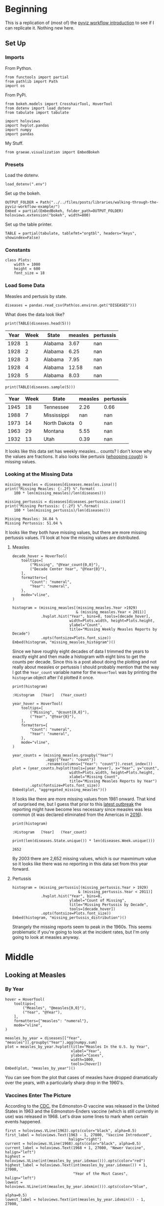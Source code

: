 #+BEGIN_COMMENT
.. title: Walking Through the Pyviz Workflow Example
.. slug: walking-through-the-pyviz-workflow-example
.. date: 2019-03-14 12:48:04 UTC-07:00
.. tags: tutorial,pyviz
.. category: 
.. link: 
.. description: Copying the PyViz Workflow example.
.. type: text

#+END_COMMENT
#+OPTIONS: ^:{}
#+TOC: headlines 3
#+BEGIN_SRC ipython :session pyviz :results none :exports none
%load_ext autoreload
%autoreload 2
#+END_SRC
* Beginning
  This is a replication of (most of) the [[http://pyviz.org/tutorial/01_Workflow_Introduction.html][pyviz workflow introduction]] to see if I can replicate it. Nothing new here.
** Set Up
*** Imports
   From Python.
#+BEGIN_SRC ipython :session pyviz :results none
from functools import partial
from pathlib import Path
import os
#+END_SRC
From PyPi.
#+BEGIN_SRC ipython :session pyviz :results none
from bokeh.models import CrosshairTool, HoverTool
from dotenv import load_dotenv
from tabulate import tabulate

import holoviews
import hvplot.pandas
import numpy
import pandas
#+END_SRC
 My Stuff.
#+BEGIN_SRC ipython :session pyviz :results none
from graeae.visualization import EmbedBokeh
#+END_SRC
*** Presets
    Load the dotenv.
#+BEGIN_SRC ipython :session pyviz :results none
load_dotenv(".env")
#+END_SRC

Set up the bokeh.
#+BEGIN_SRC ipython :session pyviz :results none
OUTPUT_FOLDER = Path("../../files/posts/libraries/walking-through-the-pyviz-workflow-example/")
Embed = partial(EmbedBokeh, folder_path=OUTPUT_FOLDER)
holoviews.extension("bokeh", width=800)
#+END_SRC

Set up the table printer.
#+BEGIN_SRC ipython :session pyviz :results none
TABLE = partial(tabulate, tablefmt="orgtbl", headers="keys", showindex=False)
#+END_SRC
*** Constants
#+BEGIN_SRC ipython :session pyviz :results none
class Plots:
    width = 1000
    height = 600
    font_size = 18
#+end_src

*** Load Some Data
    Measles and pertusis by state.
#+BEGIN_SRC ipython :session pyviz :results none
diseases = pandas.read_csv(Path(os.environ.get("DISEASES")))
#+END_SRC

What does the data look like?
#+BEGIN_SRC ipython :session pyviz :results output raw :exports both
print(TABLE(diseases.head(5)))
#+END_SRC

#+RESULTS:
| Year | Week | State   | measles | pertussis |
|------+------+---------+---------+-----------|
| 1928 |    1 | Alabama |    3.67 |       nan |
| 1928 |    2 | Alabama |    6.25 |       nan |
| 1928 |    3 | Alabama |    7.95 |       nan |
| 1928 |    4 | Alabama |   12.58 |       nan |
| 1928 |    5 | Alabama |    8.03 |       nan |

#+BEGIN_SRC ipython :session pyviz :results output raw :exports both
print(TABLE(diseases.sample(5)))
#+END_SRC

#+RESULTS:
| Year | Week | State        | measles | pertussis |
|------+------+--------------+---------+-----------|
| 1945 |   18 | Tennessee    |    2.26 |      0.66 |
| 1988 |    7 | Mississippi  |     nan |       nan |
| 1973 |   14 | North Dakota |       0 |       nan |
| 1963 |   29 | Montana      |    5.55 |       nan |
| 1932 |   13 | Utah         |    0.39 |       nan |

It looks like this data set has weekly measles... counts? I don't know why the values are fractions. It also looks like pertusis ([[https://www.cdc.gov/pertussis/index.html][whooping cough]]) is missing values.
*** Looking at the Missing Data
#+begin_src ipython :session pyviz :results output :exports both
missing_measles = diseases[diseases.measles.isna()]
print("Missing Measles: {:.2f} %".format(
    100 * len(missing_measles)/len(diseases)))

missing_pertussis = diseases[diseases.pertussis.isna()]
print("Missing Pertussis: {:.2f} %".format(
    100 * len(missing_pertussis)/len(diseases)))
#+end_src

#+RESULTS:
: Missing Measles: 34.84 %
: Missing Pertussis: 51.04 %

It looks like they both have missing values, but there are more missing pertussis values. I'll look at how the missing values are distributed.
**** Measles
#+begin_src ipython :session pyviz :results output raw :exports both 
decade_hover = HoverTool(
    tooltips=[
        ("Missing", "@Year_count{0,0}"),
        ("Decade Center Year", "@Year{0}"),
    ],
    formatters={
        "Count": "numeral",
        "Year": "numeral",
    },
    mode="vline",
)

histogram = (missing_measles[(missing_measles.Year >1929) 
                             & (missing_measles.Year < 2011)]
             .hvplot.hist("Year", bins=8, tools=[decade_hover],
                          width=Plots.width, height=Plots.height,
                          ylabel="Count",
                          title="Missing Weekly Measles Reports by Decade")
             .opts(fontsize=Plots.font_size))
Embed(histogram, "missing_measles_histogram")()
#+end_src

#+RESULTS:
#+begin_export html
<script src="missing_measles_histogram.js" id="3b264531-d9b5-45ae-83f6-16bf70fa0da8"></script>
#+end_export

Since we have roughly eight decades of data I trimmed the years to exactly eight and then made a histogram with eight bins to get the counts per decade. Since this is a post about doing the plotting and not really about measles or pertussis I should probably mention that the way I got the =Year_count= variable name for the =HoverTool= was by printing the =histogram= object after I'd plotted it once.

#+begin_src ipython :session pyviz :results output :exports both 
print(histogram)
#+end_src

#+RESULTS:
: :Histogram   [Year]   (Year_count)

#+begin_src ipython :session pyviz :results output raw :exports both 
year_hover = HoverTool(
    tooltips=[
        ("Missing", "@count{0,0}"),
        ("Year", "@Year{0}"),
    ],
    formatters={
        "Count": "numeral",
        "Year": "numeral",
    },
    mode="vline",
)

year_counts = (missing_measles.groupby("Year")
               .agg({"Year": "count"})
               .rename(columns={"Year": "count"}).reset_index())
plot = (year_counts.hvplot(tools=[year_hover], x="Year", y="count",
                          width=Plots.width, height=Plots.height,
                          xlabel="Missing Count",
                          title="Missing Measles Reports by Year")
        .opts(fontsize=Plots.font_size))
Embed(plot, "aggregated_missing_measles")()
#+end_src

#+RESULTS:
#+begin_export html
<script src="aggregated_missing_measles.js" id="84285ed8-6ae8-4029-b7fa-98b877b35529"></script>
#+end_export

It looks like there are more missing values from 1981 onward. That kind of surprised me, but I guess that prior to this [[https://www.doh.wa.gov/YouandYourFamily/IllnessandDisease/Measles/MeaslesOutbreak][latest outbreak]] the reporting might have become less necessary since measles was less common (it was declared eliminated from the Americas in [[https://en.wikipedia.org/wiki/Measles#Americas][2016]]).

#+begin_src ipython :session pyviz :results output :exports both 
print(histogram)
#+end_src

#+RESULTS:
: :Histogram   [Year]   (Year_count)

#+begin_src ipython :session pyviz :results output :exports both 
print(len(diseases.State.unique()) * len(diseases.Week.unique()))
#+end_src

#+RESULTS:
: 2652

By 2003 there are 2,652 missing values, which is our maxmimum value so it looks like there was no reporting in this data set from this year forward.

**** Pertussis
#+begin_src ipython :session pyviz :results output raw :exports both 
histogram = (missing_pertussis[(missing_pertussis.Year > 1929) 
                              & (missing_pertussis.Year < 2011)]
             .hvplot.hist("Year", bins=8, 
                          ylabel="Count of Missing",
                          title="Missing Pertussis by Decade", 
                          tools=[decade_hover])
             .opts(fontsize=Plots.font_size))
Embed(histogram, "missing_pertussis_distribution")()
#+end_src

#+RESULTS:
#+begin_export html
<script src="missing_pertussis_distribution.js" id="f7664a4d-5cad-4b77-bc63-21c98a270f15"></script>
#+end_export

Strangely the missing reports seem to peak in the 1960s. This seems problematic if you're going to look at the incident rates, but I'm only going to look at measles anyway.
* Middle
** Looking at Measles
*** By Year
#+BEGIN_SRC ipython :session pyviz :results output raw :exports both
hover = HoverTool(
    tooltips=[
        ("Measles", "@measles{0,0}"),
        ("Year", "@Year"),
    ],
    formatters={"measles": "numeral"},
    mode="vline",
)

measles_by_year = diseases[["Year", "measles"]].groupby("Year").agg(numpy.sum)
plot = measles_by_year.hvplot(title="Measles In the U.S. by Year", 
                              xlabel="Year", 
                              ylabel="Cases", 
                              width=1000,
                              tools=[hover])
Embed(plot, "measles_by_year")()
#+END_SRC

#+RESULTS:
#+begin_export html
<script src="measles_by_year.js" id="4ecde4b8-c917-413a-bb74-ffbf9a4d86db"></script>
#+end_export

You can see from the plot that cases of measles have dropped dramatically over the years, with a particularly sharp drop in the 1960's.
*** Vaccines Enter The Picture
According to the [[https://www.cdc.gov/measles/about/history.html][CDC]], the Edmonston-D vaccine was released in the United States in 1963 and the Edmonston-Enders vaccine (which is still currently in use) was released in 1968. Let's draw some lines to mark when certain events happened.

#+BEGIN_SRC ipython :session pyviz :results output raw :exports both
first = holoviews.VLine(1963).opts(color="black", alpha=0.5)
first_label = holoviews.Text(1963 - 1, 27000, "Vaccine Introduced", 
                             halign="right")
current = holoviews.VLine(1968).opts(color="black", alpha=0.5)
current_label = holoviews.Text(1968 + 1, 27000, "Newer Vaccine", halign="left")
highest = holoviews.VLine(int(measles_by_year.idxmax())).opts(color="red")
highest_label = holoviews.Text(int(measles_by_year.idxmax()) + 1, 27000, 
                               "Year of the Most Cases", halign="left")
lowest = holoviews.VLine(int(measles_by_year.idxmin())).opts(color="blue", 
                                                             alpha=0.5)
lowest_label = holoviews.Text(int(measles_by_year.idxmin()) - 1, 27000, 
                              "Zero Cases", halign="right")

plot_2 = (plot
          ,* first * first_label 
          ,* current * current_label 
          ,* highest * highest_label 
          ,* lowest * lowest_label).opts(fontsize=Plots.font_size)
Embed(plot_2, "measles_with_landmarks")()
#+END_SRC

#+RESULTS:
#+begin_export html
<script src="measles_with_landmarks.js" id="7a5f6d06-eede-4cf0-8881-6ddd5d408ca9"></script>
#+end_export

It does look like the introduction of the vaccine(s) had a dramatic effect on the incidence of measles in the United States.

It appears that there were zero cases in 2002, but the actual value is 0.31, but my formatter cuts off the decimal place. 2003 is the first true zero, but as we saw above, this is also the first N/A value. Maybe N/A means zero, not missing. It's hard to say without some documentation about the data.
*** Measles By State
    This creates a dropdown menu so we can see the states' measles cases separately. It doesn't work in this template so I'm saving it as a separate page.

#+begin_src ipython :session pyviz :results output raw :exports both 
measles_by_state = diseases.groupby(["Year", "State"])["measles"].sum()
states_plot = measles_by_state.hvplot(x="Year", groupby="State", width=800, dynamic=False)
file_name = "measles_by_state.html"
holoviews.save(states_plot, OUTPUT_FOLDER.joinpath(file_name))
print("[[file:{}][Link to plot]]".format(file_name))
#+end_src

#+RESULTS:
[[file:measles_by_state.html][Link to plot]]
*** Oregon Vs Hawaii
    Instead of looking at all the states one at a time, we can choose two states and lay them out side by side to make them easier to compare. The addition sign is used to make plots next to each other.
#+begin_src ipython :session pyviz :results output raw :exports both 
hover = HoverTool(
    tooltips=[
        ("Measles Cases", "@measles{0,0}"),
        ("Year", "@Year"),
    ],
    formatters={"measles": "numeral"},
    mode="vline",
)

oregon_plot = states_plot["Oregon"].relabel("Measles in Oregon").opts(
    tools=[hover],
    width=550, 
    fontsize=Plots.font_size)
hawaii_plot = states_plot["Hawaii"].relabel("Measles in Hawaii").opts(
    tools=[hover],
    width=550, 
    fontsize=Plots.font_size)
plot = (oregon_plot * first * current * current_label * first_label
        + hawaii_plot * first * first_label * current * current_label)
Embed(plot, "oregon_vs_hawaii")()
#+end_src

#+RESULTS:
#+begin_export html
<script src="oregon_vs_hawaii.js" id="d4b7b792-b833-46c8-baaa-dd67da1e0ed9"></script>
#+end_export

I don't know why but the labels don't work. This is one of the problems with HoloViews, I think - they make some things really easy but the minute you step outside of what they have documented there's no way to figure out what's going on and how to fix it (or do it in the first place). It's an impressive programming feat but not documented enough to be as useful as it might be. More of a thing for quick sketching after which you have to switch back over to bokeh if you want anything other than the canned views (kind of like Excel... except with less documentation).

 Surprisingly (to me), Hawaii had more cases in their peak years and huge swings. Perhaps since it's an island the sailors and other travelers introduced epidemics. Or maybe they weren't as good at keeping records back then.

According to the [[https://en.wikipedia.org/wiki/List_of_U.S._states_and_territories_by_historical_population][1960 Census Count]] Oregon was quite a bit more populous than Hawaii.
*** Four States
    Since Oregon had a much larger population that Hawaii I thought I'd plot the states closer to it in size. The four states nearest to Hawaii in population (from the same 1960 popurlation report) are (in descending order):
    - Montana (674,767)
    - Idaho (667,191)
    - Hawaii (632,772)
    - North Dakota (632,446)

While the side-by side plot lets you see groupings and heights you can't easily compare values for each year so this time I'll put them all on the same plot. HoloViews automatically creates a legend which lets you dim a line by clicking on it in the legend.

#+begin_src ipython :session pyviz :results output raw :exports both 
hover = HoverTool(
    tooltips=[
        ("Measles", "@measles{0,0}"),
        ("Year", "@Year"),
        ("State", "@State"),
    ],
    formatters={"measles": "numeral"},
)

states = ["Montana", "Idaho", "Hawaii", "North Dakota"]
start_year, end_year = 1930, 2005
plot = (measles_by_state.loc[start_year:end_year, states].hvplot(
    by="State",
    title="Measles 1930 - 2005",
    tools=[hover],
    fontsize=Plots.font_size,
    width=Plots.width) 
        ,* first * first_label 
        ,* current * current_label)
Embed(plot, "four_states_measles")()
#+end_src

#+RESULTS:
#+begin_export html
<script src="four_states_measles.js" id="9d388cfc-ccc6-47a2-bfb1-fc9b3ac234bc"></script>
#+end_export

Surprisingly Hawaii had the highest values in 1951 and 1955 and it looks like they had a really bad outbreak from 1955 through 1958, although Montana had higher values overall. Once again, the introduction of a vaccine seems to have a dramatic effect, although there continued to be mini outbreaks in the 1970s.
*** Faceting
    Another way to compare the states is to plot them side-by side.
#+begin_src ipython :session pyviz :results output raw :exports both 
hover = HoverTool(
    tooltips=[
        ("Measles", "@measles{0,0}"),
        ("Year", "@Year"),
    ],
    formatters={"measles": "numeral"},
)

crosshairs = CrosshairTool()
plot = (measles_by_state.loc[start_year:end_year, states].hvplot(
    x="Year", col="State", width=300, height=200, rot=90, tools=[crosshairs])
        ,* first * first_label * current * current_label).opts(title="Measles By Year")
Embed(plot, "faceted_measles_states")()
#+end_src

#+RESULTS:
#+begin_export html
<script src="faceted_measles_states.js" id="f29ad2b5-8752-430a-b1fa-ce4ee13260c8"></script>
#+end_export

This makes it harder to compare year by year, but it looks kind of elegant and it's clearer that Hawaii only had this one intense period recorded (starting in 1950) before the vaccine came out, while Idaho and North Dakota had this steady low-level amount of cases and something was much worse in Montana (although, really, their pattern looks closer to that of the United States as a whole) and all of them benefitted from the vaccines.

As far as the plot goes, it might not be obvious but the main difference with what I did to get this plot is that the =State= column was assigned to the =col= argument instead of the =by= argument. I also had to set the title using the =opts= for the total plot, setting it for the =hvplot= didn't do anything.
*** Bar Chart
    This time I'll plot the counts for the states using a bar-chart instead of a line-plot.
#+begin_src ipython :session pyviz :results output raw :exports both
hover = HoverTool(
    tooltips=[
        ("Measles", "@measles{0,0}"),
        ("Year", "@Year"),
        ("State", "@State"),
    ],
    formatters={"measles": "numeral"},
    mode="vline",
)

plot = measles_by_state.loc[1960:1970, states].hvplot.bar(
    "Year",
    height=Plots.height,
    width=Plots.width,
    fontsize=Plots.font_size,
    title="Measles Count by Year",
    by="State", 
    tools=[hover],
    rot=90)
Embed(plot, "measles_bar_chart")()
#+end_src

#+RESULTS:
#+begin_export html
<script src="measles_bar_chart.js" id="db2fbc58-2d62-4f36-be4d-b2b9e8f15191"></script>
#+end_export

This gives pretty much the same information as the earlier line-plot, except it makes it easier to see a states' case-count for a given year. On the other hand it's harder to really see the year-to-year patterns and you can't turn off states to highlight other states. This looks like something business people would use more than what scientists would use. I think there is a certain aesthetic advantage to it which is traded off by the extra trend information given by a line plot. It does have a major advantage in the way it simplifies the output, though. It also allows you to use the "vline" option so the user only has to be on the same x-axis as a bar to trigger the pop-up. When I did this with the line plots the ones for the different states ended up covering each other up (since they all shared the same x-value).

I tried to add the previous vertical lines to indicate when vaccines were introduced but a bar-plot uses different inputs so it raised an error. It's probably less important for a bar-chart anyway, since you aren't emphasizing the time line quite so much as with a line plot.

#+begin_src ipython :session pyviz :results output :exports both 
print(first)
print(plot)
#+end_src

#+RESULTS:
: :VLine   [x,y]
: :Bars   [Year,State]   (measles)

I think (guess) that it needs both the year and state, while the line plot only needed the year.
*** Nationwide Mean With Error Bars
#+begin_src ipython :session pyviz :results output raw :exports both 
error = diseases.groupby("Year").agg({"measles": [numpy.mean, numpy.std]}).xs(
    "measles", axis=1)
plot = (error.hvplot(y="mean", 
                     title="Mean National Measles Cases By Year") 
        ,* holoviews.ErrorBars(error, "Year").redim.range(mean=(0, None)) 
        ,* first * first_label * current * current_label).opts(
            fontsize=Plots.font_size,
            width=Plots.width,
        )
Embed(plot, "error_bars")()
#+end_src

#+RESULTS:
#+begin_export html
<script src="error_bars.js" id="629a475e-89e1-4466-a8e6-eab5a4969341"></script>
#+end_export

So looking at this we can see that the national mean actually paints a slightly different picture from the raw counts for measles. My guess would be that the different populations for each state offset each other enough that the mean is flattened out.

Actually, in thinking about it, the mean is really a weekly mean for the year so this isn't really talking about the same things..
